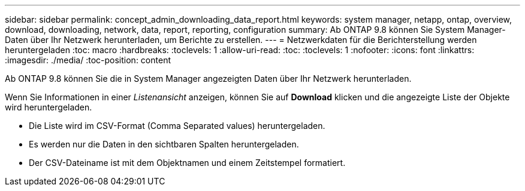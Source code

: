 ---
sidebar: sidebar 
permalink: concept_admin_downloading_data_report.html 
keywords: system manager, netapp, ontap, overview, download, downloading, network, data, report, reporting, configuration 
summary: Ab ONTAP 9.8 können Sie System Manager-Daten über Ihr Netzwerk herunterladen, um Berichte zu erstellen. 
---
= Netzwerkdaten für die Berichterstellung werden heruntergeladen
:toc: macro
:hardbreaks:
:toclevels: 1
:allow-uri-read: 
:toc: 
:toclevels: 1
:nofooter: 
:icons: font
:linkattrs: 
:imagesdir: ./media/
:toc-position: content


[role="lead"]
Ab ONTAP 9.8 können Sie die in System Manager angezeigten Daten über Ihr Netzwerk herunterladen.

Wenn Sie Informationen in einer _Listenansicht_ anzeigen, können Sie auf *Download* klicken und die angezeigte Liste der Objekte wird heruntergeladen.

* Die Liste wird im CSV-Format (Comma Separated values) heruntergeladen.
* Es werden nur die Daten in den sichtbaren Spalten heruntergeladen.
* Der CSV-Dateiname ist mit dem Objektnamen und einem Zeitstempel formatiert.

